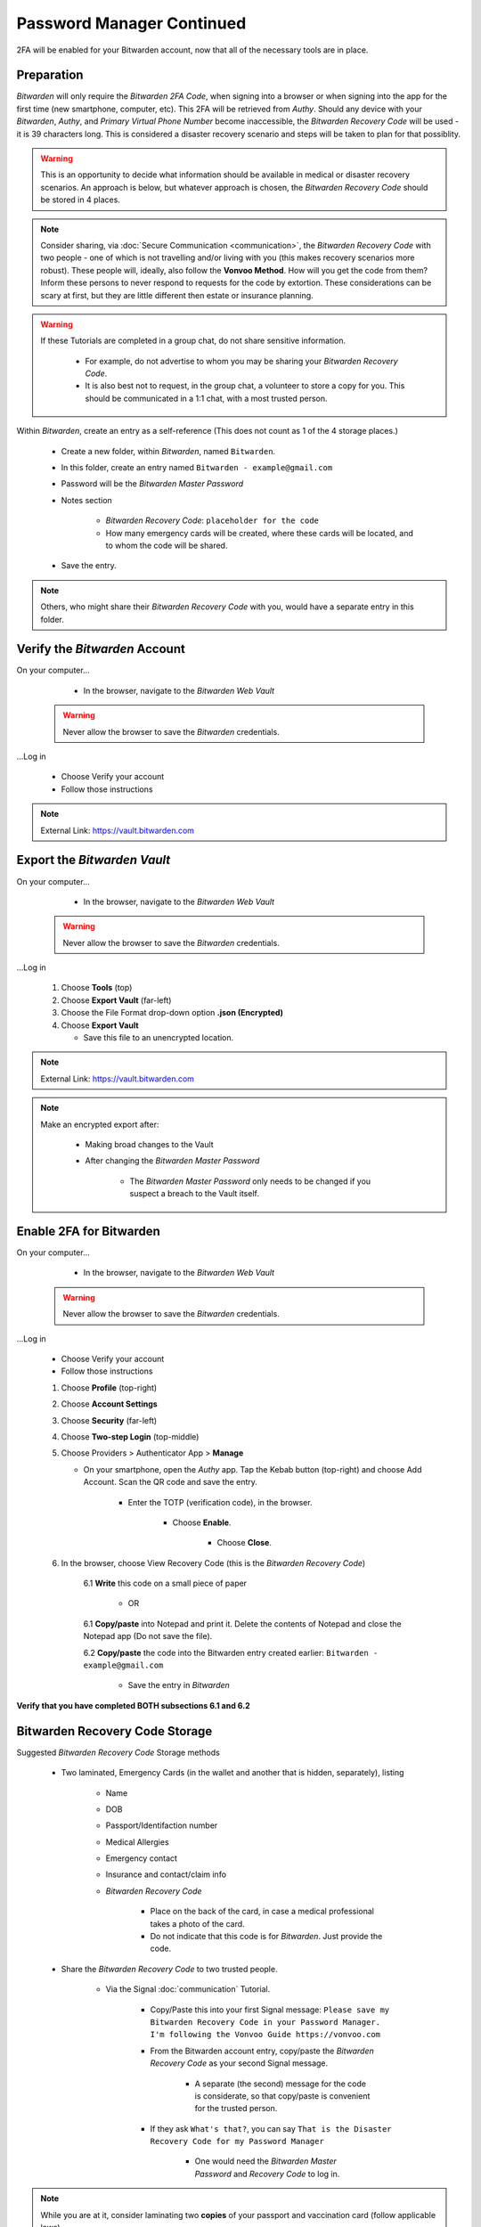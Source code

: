 |logo_bitwarden_bg| Password Manager Continued
=====

.. |logo_bitwarden_bg| image:: images/password_manager/logo_bitwarden.png
   :width: 15%

2FA will be enabled for your Bitwarden account, now that all of the necessary tools are in place.

.. _password-manager-continued-preparation:

|logo_bitwarden| Preparation
------------

.. |logo_bitwarden| image:: images/password_manager/logo_bitwarden.png
   :width: 8%

*Bitwarden* will only require the *Bitwarden 2FA Code*, when signing into a browser or when signing into the app for the first time (new smartphone, computer, etc). This 2FA will be retrieved from *Authy*. Should any device with your *Bitwarden*, *Authy*, and *Primary Virtual Phone Number* become inaccessible, the *Bitwarden Recovery Code* will be used - it is 39 characters long. This is considered a disaster recovery scenario and steps will be taken to plan for that possiblity.

.. warning::

   This is an opportunity to decide what information should be available in medical or disaster recovery scenarios. An approach is below, but whatever approach is chosen, the *Bitwarden Recovery Code* should be stored in 4 places.
 
.. note::
   Consider sharing, via :doc:`Secure Communication <communication>`, the *Bitwarden Recovery Code* with two people - one of which is not travelling and/or living with you (this makes recovery scenarios more robust). These people will, ideally, also follow the **Vonvoo Method**. How will you get the code from them? Inform these persons to never respond to requests for the code by extortion.
   These considerations can be scary at first, but they are little different then estate or insurance planning.

.. warning::

   If these Tutorials are completed in a group chat, do not share sensitive information.
   
      - For example, do not advertise to whom you may be sharing your *Bitwarden Recovery Code*.
      - It is also best not to request, in the group chat, a volunteer to store a copy for you. This should be communicated in a 1:1 chat, with a most trusted person.

Within *Bitwarden*, create an entry as a self-reference (This does not count as 1 of the 4 storage places.)
   
   - Create a new folder, within *Bitwarden*, named ``Bitwarden``.
   - In this folder, create an entry named ``Bitwarden - example@gmail.com``
   - Password will be the *Bitwarden Master Password*
   - Notes section
      
      - *Bitwarden Recovery Code*: ``placeholder for the code``
      - How many emergency cards will be created, where these cards will be located, and to whom the code will be shared.
   - Save the entry.
      
.. note::
   Others, who might share their *Bitwarden Recovery Code* with you, would have a separate entry in this folder.

.. _password-manager-continued-verify-the-bitwarden-account:

|logo_bitwarden| Verify the *Bitwarden* Account
------------

On your computer...
   
   - In the browser, navigate to the *Bitwarden Web Vault*

  .. Warning::
     Never allow the browser to save the *Bitwarden* credentials.

...Log in
   
   - Choose Verify your account
   - Follow those instructions

.. note::
   External Link: https://vault.bitwarden.com


.. _password-manager-continued-export-the-bitwarden-vault:

|logo_bitwarden| Export the *Bitwarden Vault*
------------

On your computer...
   
   - In the browser, navigate to the *Bitwarden Web Vault*

  .. Warning::
     Never allow the browser to save the *Bitwarden* credentials.

...Log in
   
   1. Choose **Tools** (top)
   2. Choose **Export Vault** (far-left)
   3. Choose the File Format drop-down option **.json (Encrypted)**
   4. Choose **Export Vault**
   
      - Save this file to an unencrypted location.

.. note::
   External Link: https://vault.bitwarden.com

.. image:: images/password_manager_continued/export_encrypted_vault.png
   :width: 400
   :alt: Export Encrypted Vault
   :align: center

.. note::
   Make an encrypted export after:
      
      - Making broad changes to the Vault
      - After changing the *Bitwarden Master Password*

         - The *Bitwarden Master Password* only needs to be changed if you suspect a breach to the Vault itself.

.. _password-manager-continued-enable-2fa-for-bitwarden:

|logo_bitwarden| Enable 2FA for Bitwarden
------------

On your computer...
   
   - In the browser, navigate to the *Bitwarden Web Vault*

  .. Warning::
     Never allow the browser to save the *Bitwarden* credentials.

...Log in
   
   - Choose Verify your account
   - Follow those instructions
   
   1. Choose **Profile** (top-right)
   2. Choose **Account Settings**
   3. Choose **Security** (far-left)
   4. Choose **Two-step Login** (top-middle)
   5. Choose Providers > Authenticator App > **Manage**
      
      - On your smartphone, open the *Authy* app. Tap the Kebab button (top-right) and choose Add Account. Scan the QR code and save the entry.
         
         - Enter the TOTP (verification code), in the browser.
         
            - Choose **Enable**.
               
               - Choose **Close**.
   6. In the browser, choose View Recovery Code (this is the *Bitwarden Recovery Code*)
         
         6.1 **Write** this code on a small piece of paper 
               
               - OR
         6.1 **Copy/paste** into Notepad and print it. Delete the contents of Notepad and close the Notepad app (Do not save the file).
         
         6.2 **Copy/paste** the code into the Bitwarden entry created earlier: ``Bitwarden - example@gmail.com``
            
            - Save the entry in *Bitwarden*

**Verify that you have completed BOTH subsections 6.1 and 6.2**

.. image:: images/password_manager_continued/enable_2fa_for_bitwarden.png
   :width: 700
   :alt: Enable 2FA for Bitwarden
   :align: center

.. _password-manager-continued-bitwarden-recovery-code-storage:

|logo_bitwarden| Bitwarden Recovery Code Storage
------------

Suggested *Bitwarden Recovery Code* Storage methods

   - Two laminated, Emergency Cards (in the wallet and another that is hidden, separately), listing

      - Name
      - DOB
      - Passport/Identifaction number
      - Medical Allergies
      - Emergency contact
      - Insurance and contact/claim info
      - *Bitwarden Recovery Code*
         
         - Place on the back of the card, in case a medical professional takes a photo of the card.
         - Do not indicate that this code is for *Bitwarden*. Just provide the code.

   - Share the *Bitwarden Recovery Code* to two trusted people.
      
      - Via the Signal :doc:`communication` Tutorial.
      
         - Copy/Paste this into your first Signal message: ``Please save my Bitwarden Recovery Code in your Password Manager. I'm following the Vonvoo Guide https://vonvoo.com``
         - From the Bitwarden account entry, copy/paste the *Bitwarden Recovery Code* as your second Signal message.
         
            - A separate (the second) message for the code is considerate, so that copy/paste is convenient for the trusted person.
         - If they ask ``What's that?``, you can say ``That is the Disaster Recovery Code for my Password Manager``
         
            - One would need the *Bitwarden Master Password* and *Recovery Code* to log in.

.. note::
   While you are at it, consider laminating two **copies** of your passport and vaccination card (follow applicable laws).

.. _password-manager-continued-essential-recovery:

Essential Recovery
------------

Steps for recovery, if/when any or all of your digital devices become inaccessible/lost/stolen or damaged beyond usage:

   - *BitWarden* :ref:`password-manager-install`
   - *Bitwarden* :ref:`Recovery Code Storage <password-manager-continued-bitwarden-recovery-code-storage>`
   - *2FA* :ref:`Install <2fa-install>`
   - *Bitwarden* :ref:`Re-enable 2FA for Bitwarden <password-manager-continued-enable-2fa-for-bitwarden>`

This tutorial is complete!
